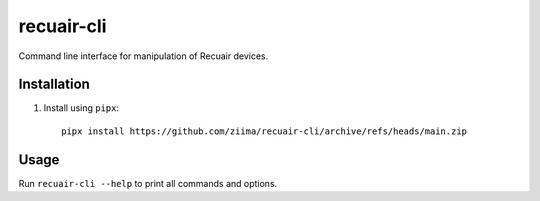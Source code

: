 ===========
recuair-cli
===========

Command line interface for manipulation of Recuair devices.

Installation
============

1. Install using ``pipx``::

    pipx install https://github.com/ziima/recuair-cli/archive/refs/heads/main.zip

Usage
=====

Run ``recuair-cli --help`` to print all commands and options.
